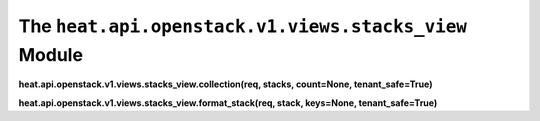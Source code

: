 
The ``heat.api.openstack.v1.views.stacks_view`` Module
======================================================

**heat.api.openstack.v1.views.stacks_view.collection(req, stacks,
count=None, tenant_safe=True)**

**heat.api.openstack.v1.views.stacks_view.format_stack(req, stack,
keys=None, tenant_safe=True)**
